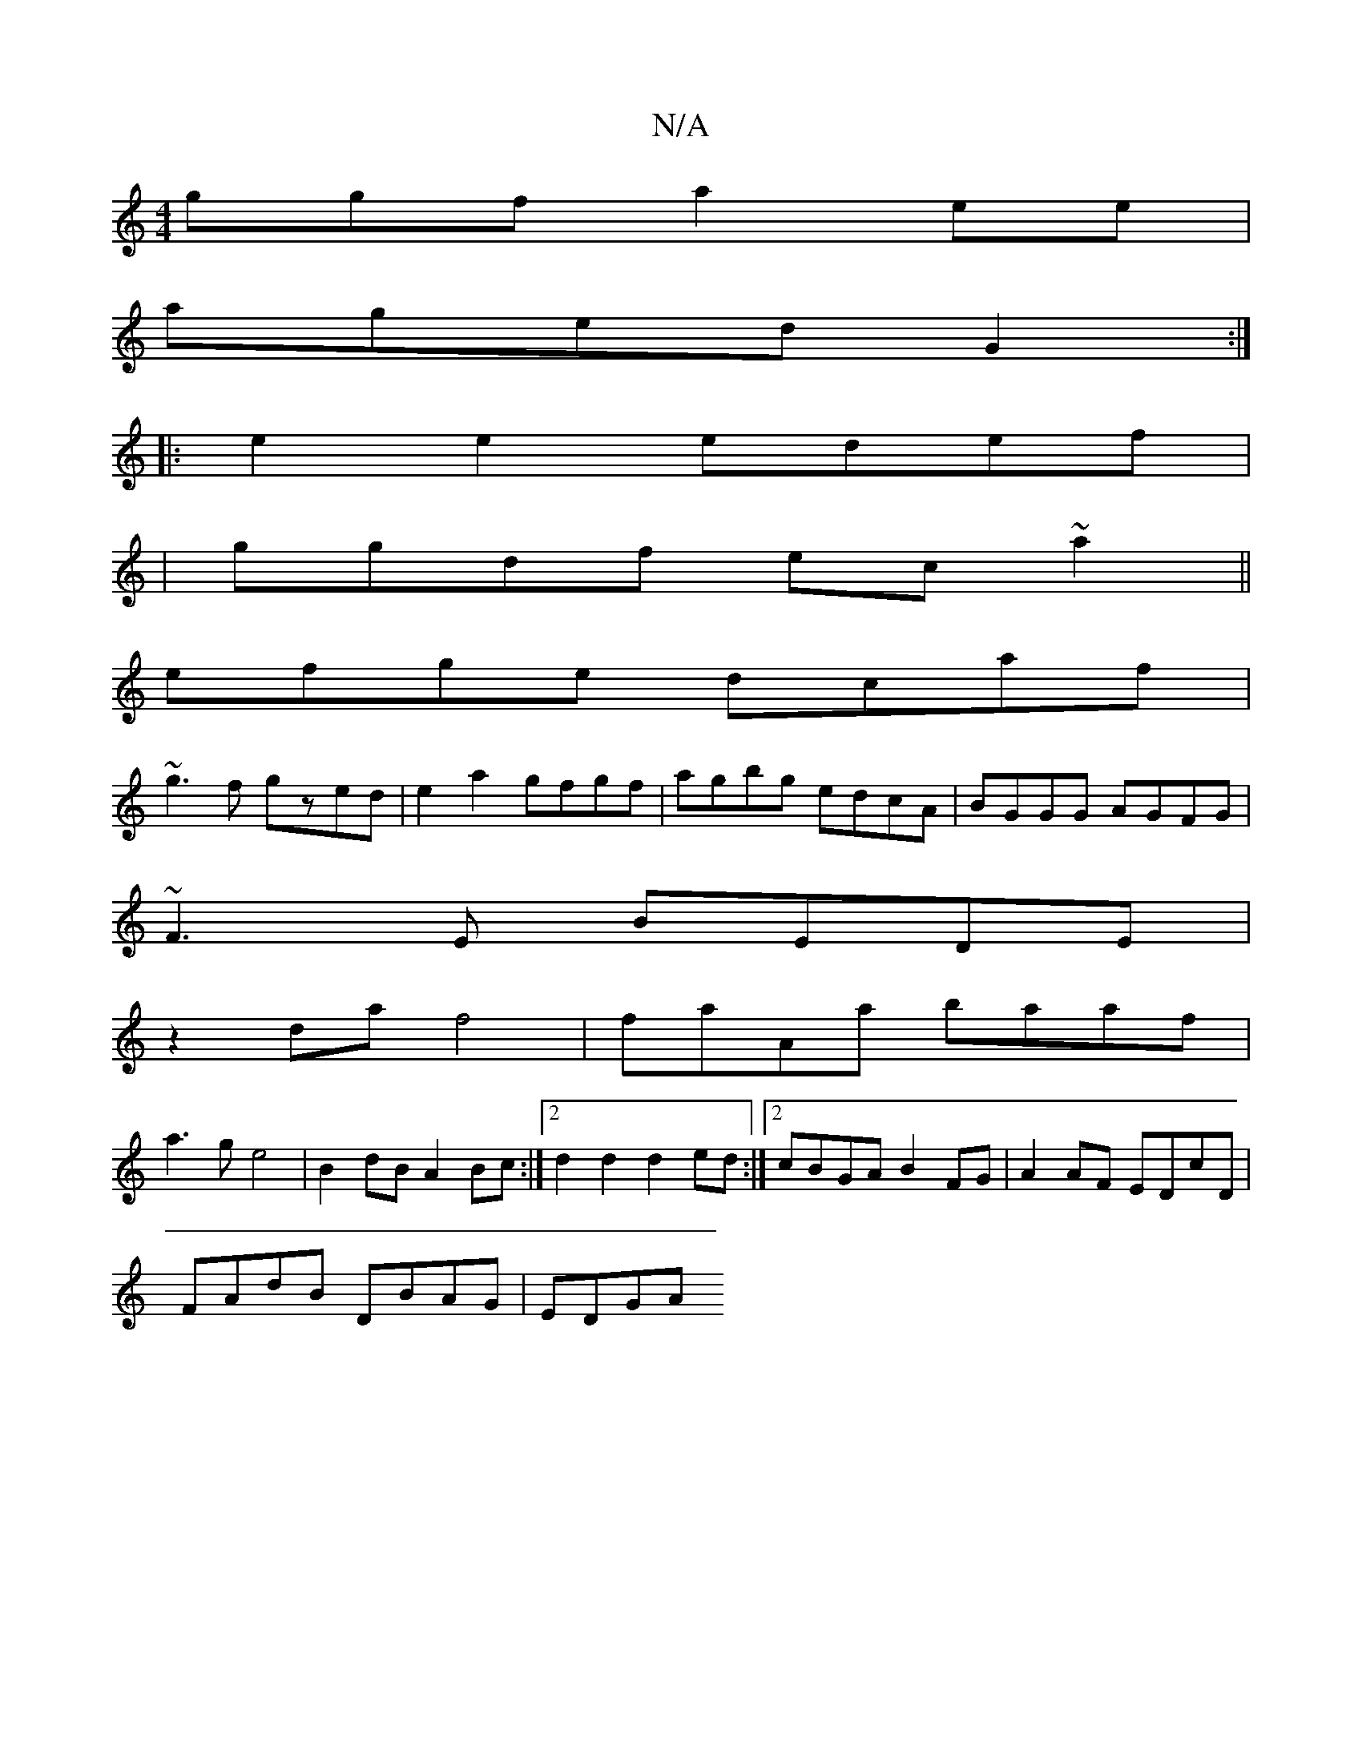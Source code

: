 X:1
T:N/A
M:4/4
R:N/A
K:Cmajor
ggf a2 ee|
aged G2:|
|:e2e2 edef|
|ggdf ec~a2||
efge dcaf|
~g3f gzed| e2a2 gfgf|agbg edcA|BGGG AGFG|
~F3E BEDE|
z2da f4|faAa baaf|
a3g e4|B2dB A2Bc:|2 d2d2 d2ed:|2 cBGA B2FG|A2 AF EDcD|
FAdB DBAG|EDGA